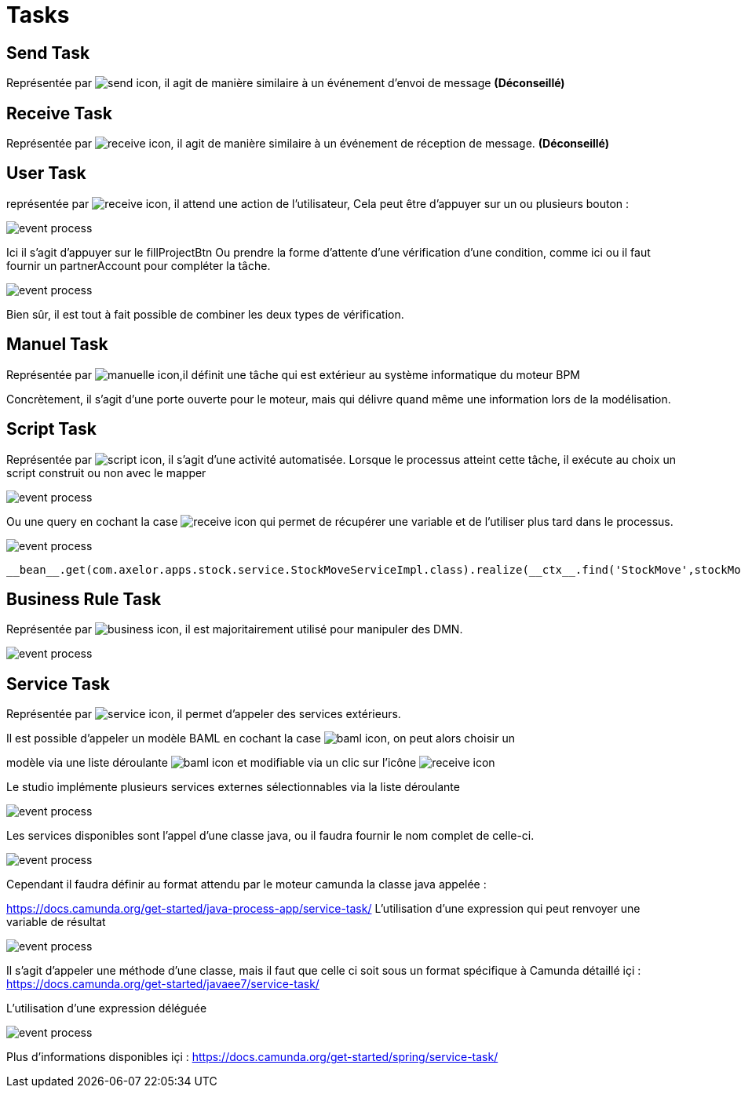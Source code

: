 =  Tasks
:toc-title:
:page-pagination:
:experimental:

== Send Task

Représentée par image:send-task-icon.png[send icon], il agit de manière similaire à un événement d’envoi de message **(Déconseillé)**

== Receive Task

Représentée par image:receive-task-icon.png[receive icon], il agit de manière similaire à un événement de réception de message. **(Déconseillé)**

== User Task

représentée par image:task-user-icon.png[receive icon], il attend une action de l’utilisateur,
Cela peut être d'appuyer sur un ou plusieurs bouton :

image::user_task_tasks.png[event process,align="left"]

Ici il s’agit d’appuyer sur le fillProjectBtn
Ou prendre la forme d’attente d’une vérification d’une condition, comme ici ou il faut fournir un partnerAccount pour compléter la tâche.

image::completed_if_tasks.png[event process,align="left"]

Bien sûr, il est tout à fait possible de combiner les deux types de vérification.

== Manuel Task

Représentée par image:manuel-task-icon.png[manuelle icon],il définit une tâche qui est extérieur au système informatique du moteur BPM

Concrètement, il s’agit d’une porte ouverte pour le moteur, mais qui délivre quand même une information lors de la modélisation.

== Script Task

Représentée par image:script-task-1.png[script icon], il s’agit d’une activité automatisée. Lorsque le processus atteint cette tâche, il exécute au choix un script construit ou non avec le mapper

image::stock_move.png[event process,align="left"]

Ou une query en cochant la case image:query-icon.png[receive icon]  qui permet de récupérer une variable et de l’utiliser plus tard dans le processus.

image::script_stock_move.png[event process,align="left"]
----
__bean__.get(com.axelor.apps.stock.service.StockMoveServiceImpl.class).realize(__ctx__.find('StockMove',stockMove?.id)?.getTarget())
----

== Business Rule Task

Représentée par image:businiss-rule-icon.png[business icon], il est majoritairement utilisé pour manipuler des DMN.

image::businiss_rule_task.png[event process,align="left"]

== Service Task

Représentée par image:service-task-icon.png[service icon], il permet d’appeler des services extérieurs.

Il est possible d’appeler un modèle BAML en cochant la case image:baml-icon.png[baml icon], on peut alors choisir un

modèle via une liste déroulante image:baml-model-icon.png[baml icon] et modifiable via un clic sur l’icône image:modify-icon.png[receive icon]

Le studio implémente plusieurs services externes sélectionnables via la liste déroulante

image::implemenation_service_task.png[event process,align="left"]

Les services disponibles sont l’appel d’une classe java, ou il faudra fournir le nom complet de celle-ci.

image::implemantation_service_task_2.png[event process,align="left"]

Cependant il faudra définir au format attendu par le moteur camunda la classe java appelée :

https://docs.camunda.org/get-started/java-process-app/service-task/
L’utilisation d’une expression qui peut renvoyer une variable de résultat

image::implemenation_service_3.png[event process,align="left"]

Il s’agit d’appeler une méthode d’une classe, mais il faut que celle ci soit sous un format spécifique à Camunda détaillé içi : https://docs.camunda.org/get-started/javaee7/service-task/

L’utilisation d’une expression déléguée

image::implementation_service_4.png[event process,align="left"]

Plus d’informations disponibles içi : https://docs.camunda.org/get-started/spring/service-task/
